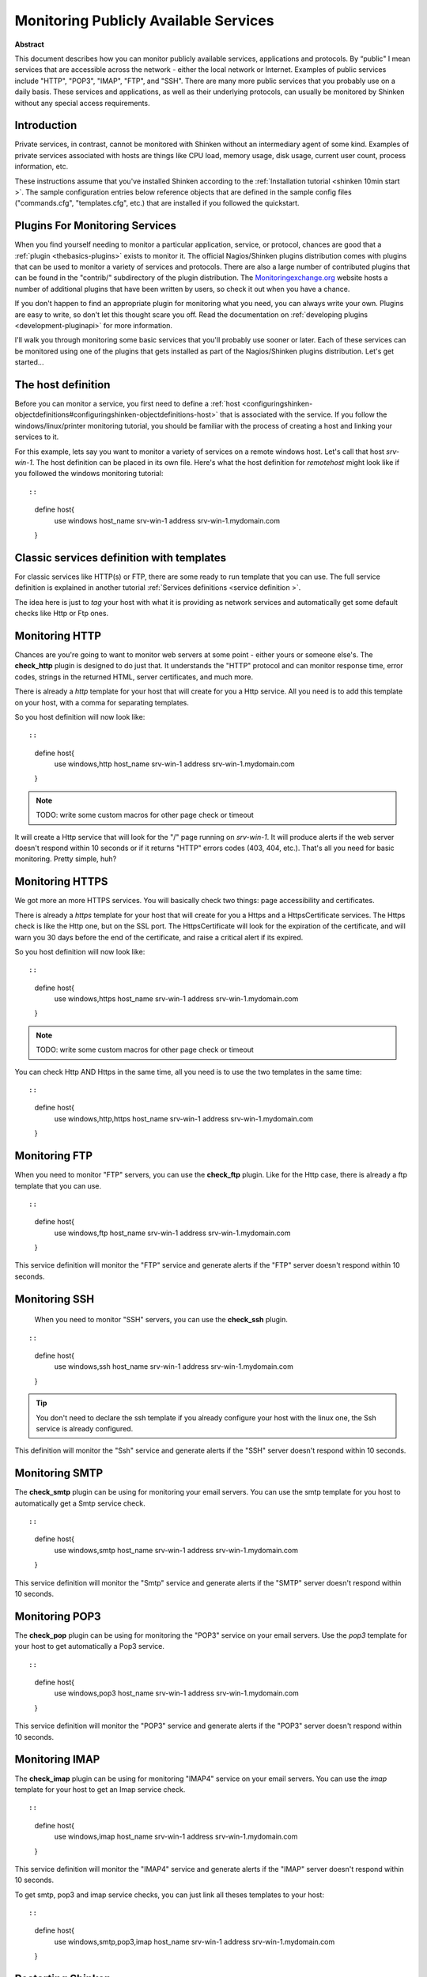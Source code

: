 .. _monitoring_a_network_service:



Monitoring Publicly Available Services
======================================


**Abstract**

This document describes how you can monitor publicly available services, applications and protocols. By “public" I mean services that are accessible across the network - either the local network or Internet. Examples of public services include "HTTP", "POP3", "IMAP", "FTP", and "SSH". There are many more public services that you probably use on a daily basis. These services and applications, as well as their underlying protocols, can usually be monitored by Shinken without any special access requirements.



Introduction 
-------------


Private services, in contrast, cannot be monitored with Shinken without an intermediary agent of some kind. Examples of private services associated with hosts are things like CPU load, memory usage, disk usage, current user count, process information, etc.

These instructions assume that you've installed Shinken according to the :ref:`Installation tutorial <shinken 10min start >`. The sample configuration entries below reference objects that are defined in the sample config files ("commands.cfg", "templates.cfg", etc.) that are installed if you followed the quickstart.



Plugins For Monitoring Services 
--------------------------------


When you find yourself needing to monitor a particular application, service, or protocol, chances are good that a :ref:`plugin <thebasics-plugins>` exists to monitor it. The official Nagios/Shinken plugins distribution comes with plugins that can be used to monitor a variety of services and protocols. There are also a large number of contributed plugins that can be found in the "contrib/" subdirectory of the plugin distribution. The `Monitoringexchange.org`_ website hosts a number of additional plugins that have been written by users, so check it out when you have a chance.

If you don't happen to find an appropriate plugin for monitoring what you need, you can always write your own. Plugins are easy to write, so don't let this thought scare you off. Read the documentation on :ref:`developing plugins <development-pluginapi>` for more information.

I'll walk you through monitoring some basic services that you'll probably use sooner or later. Each of these services can be monitored using one of the plugins that gets installed as part of the Nagios/Shinken plugins distribution. Let's get started...



The host definition 
--------------------


Before you can monitor a service, you first need to define a :ref:`host <configuringshinken-objectdefinitions#configuringshinken-objectdefinitions-host>` that is associated with the service. If you follow the windows/linux/printer monitoring tutorial, you should be familiar with the process of creating a host and linking your services to it.

For this example, lets say you want to monitor a variety of services on a remote windows host. Let's call that host *srv-win-1*. The host definition can be placed in its own file. Here's what the host definition for *remotehost* might look like if you followed the windows monitoring tutorial:

  
::

  
  
::

  define host{
      use           windows    
      host_name     srv-win-1
      address       srv-win-1.mydomain.com
  }
  
  


Classic services definition with templates 
-------------------------------------------

For classic services like HTTP(s) or FTP, there are some ready to run template that you can use. The full service definition is explained in another tutorial :ref:`Services definitions <service definition >`.

The idea here is just to *tag* your host with what it is providing as network services and automatically get some default checks like Http or Ftp ones.


Monitoring HTTP 
----------------


Chances are you're going to want to monitor web servers at some point - either yours or someone else's. The **check_http** plugin is designed to do just that. It understands the "HTTP" protocol and can monitor response time, error codes, strings in the returned HTML, server certificates, and much more.

There is already a *http* template for your host that will create for you a Http service. All you need is to add this template on your host, with a comma for separating templates.

So you host definition will now look like:
  
::

  
  
::

  define host{
      use           windows,http
      host_name     srv-win-1
      address       srv-win-1.mydomain.com
  }
  
  
  
  
.. note::  TODO: write some custom macros for other page check or timeout

It will create a Http service that will look for the "/" page running on *srv-win-1*. It will produce alerts if the web server doesn't respond within 10 seconds or if it returns "HTTP" errors codes (403, 404, etc.). That's all you need for basic monitoring. Pretty simple, huh?



Monitoring HTTPS 
-----------------


We got more an more HTTPS services. You will basically check two things: page accessibility and certificates. 

There is already a *https* template for your host that will create for you a Https and a HttpsCertificate services. The Https check is like the Http one, but on the SSL port. The HttpsCertificate will look for the expiration of the certificate, and will warn you 30 days before the end of the certificate, and raise a critical alert if its expired.

So you host definition will now look like:
  
::

  
  
::

  define host{
      use           windows,https
      host_name     srv-win-1
      address       srv-win-1.mydomain.com
  }
  
  
.. note::  TODO: write some custom macros for other page check or timeout

You can check Http AND Https in the same time, all you need is to use the two templates in the same time:
  
::

  
  
::

  define host{
      use           windows,http,https
      host_name     srv-win-1
      address       srv-win-1.mydomain.com
  }
  
  


Monitoring FTP 
---------------


When you need to monitor "FTP" servers, you can use the **check_ftp** plugin. Like for the Http case, there is already a ftp template that you can use.

  
::

  
  
::

  define host{
      use           windows,ftp
      host_name     srv-win-1
      address       srv-win-1.mydomain.com
  }
  
This service definition will monitor the "FTP" service and generate alerts if the "FTP" server doesn't respond within 10 seconds.



Monitoring SSH 
---------------


  When you need to monitor "SSH" servers, you can use the **check_ssh** plugin.
::

  
  
::

  define host{
      use           windows,ssh
      host_name     srv-win-1
      address       srv-win-1.mydomain.com
  }
  
  
.. tip::  You don't need to declare the ssh template if you already configure your host with the linux one, the Ssh service is already configured.

This definition will monitor the "Ssh" service and generate alerts if the "SSH" server doesn't respond within 10 seconds.



Monitoring SMTP 
----------------


The **check_smtp** plugin can be using for monitoring your email servers. You can use the smtp template for you host to automatically get a Smtp service check.

  
::

  
  
::

  define host{
      use           windows,smtp
      host_name     srv-win-1
      address       srv-win-1.mydomain.com
  }
  
  
This service definition will monitor the "Smtp" service and generate alerts if the "SMTP" server doesn't respond within 10 seconds.



Monitoring POP3 
----------------


The **check_pop** plugin can be using for monitoring the "POP3" service on your email servers. Use the *pop3* template for your host to get automatically a Pop3 service.
  
::

  
  
::

  define host{
      use           windows,pop3
      host_name     srv-win-1
      address       srv-win-1.mydomain.com
  }
  
  
This service definition will monitor the "POP3" service and generate alerts if the "POP3" server doesn't respond within 10 seconds.



Monitoring IMAP 
----------------


The **check_imap** plugin can be using for monitoring "IMAP4" service on your email servers. You can use the *imap* template for your host to get an Imap service check.

  
::

  
  
::

  define host{
      use           windows,imap
      host_name     srv-win-1
      address       srv-win-1.mydomain.com
  }
  
  
This service definition will monitor the "IMAP4" service and generate alerts if the "IMAP" server doesn't respond within 10 seconds.

To get smtp, pop3 and imap service checks, you can just link all theses templates to your host:

  
::

  
  
::

  define host{
      use           windows,smtp,pop3,imap
      host_name     srv-win-1
      address       srv-win-1.mydomain.com
  }
  
  
  


Restarting Shinken 
-------------------


Once you've added the new host templates to your object configuration file(s), you're ready to start monitoring them. To do this, you'll need to :ref:`verify your configuration <runningshinken-verifyconfig>` and :ref:`restart Shinken <runningshinken-startstop>`.

If the verification process produces any errors messages, fix your configuration file before continuing. Make sure that you don't (re)start Shinken until the verification process completes without any errors!

.. _Monitoringexchange.org: https://www.monitoringexchange.org/
